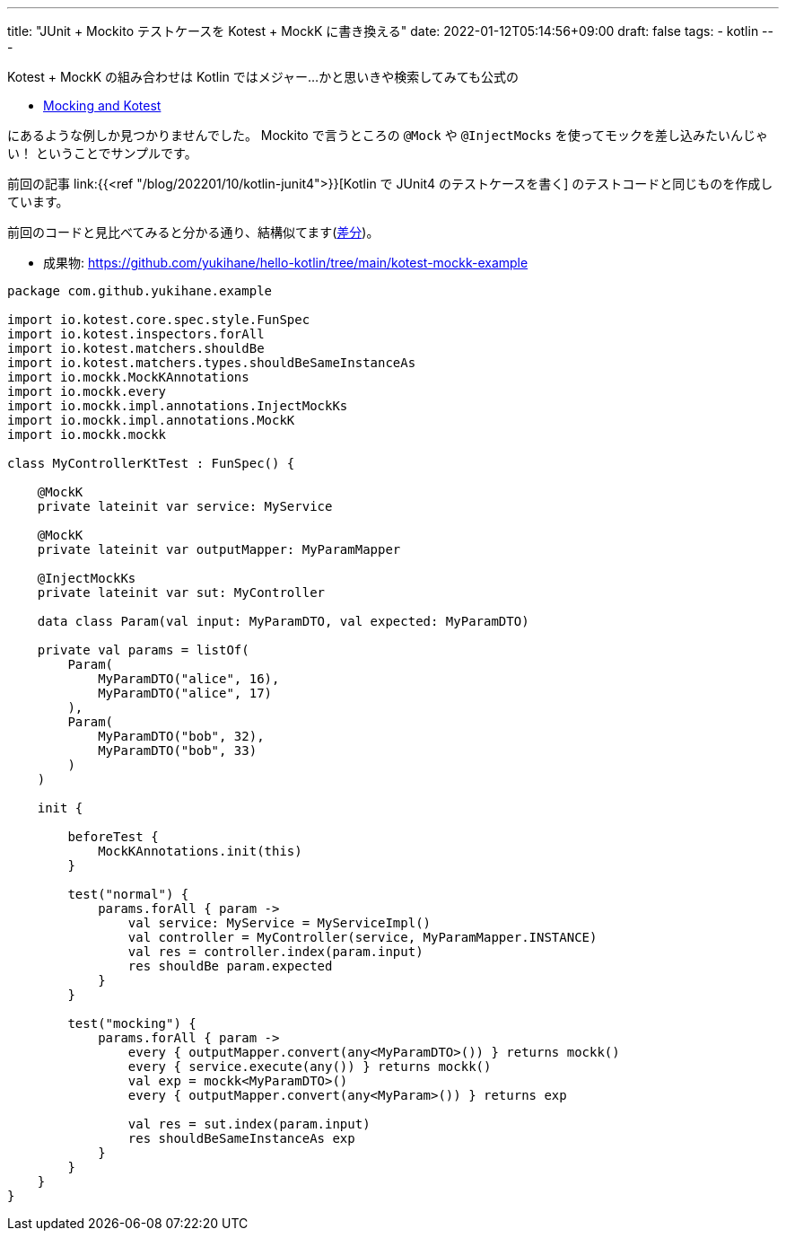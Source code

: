 ---
title: "JUnit + Mockito テストケースを Kotest + MockK に書き換える"
date: 2022-01-12T05:14:56+09:00
draft: false
tags:
  - kotlin
---

Kotest + MockK の組み合わせは Kotlin ではメジャー...かと思いきや検索してみても公式の

* https://kotest.io/docs/framework/integrations/mocking.html[Mocking and Kotest]

にあるような例しか見つかりませんでした。
Mockito で言うところの `@Mock` や `@InjectMocks` を使ってモックを差し込みたいんじゃい！
ということでサンプルです。

前回の記事 link:{{<ref "/blog/202201/10/kotlin-junit4">}}[Kotlin で JUnit4 のテストケースを書く] のテストコードと同じものを作成しています。

前回のコードと見比べてみると分かる通り、結構似てます(https://github.com/yukihane/hello-kotlin/commit/15d896d9b591291d4b26177443a2083f798b12a0[差分])。

* 成果物: https://github.com/yukihane/hello-kotlin/tree/main/kotest-mockk-example


[source,kotlin]
----
package com.github.yukihane.example

import io.kotest.core.spec.style.FunSpec
import io.kotest.inspectors.forAll
import io.kotest.matchers.shouldBe
import io.kotest.matchers.types.shouldBeSameInstanceAs
import io.mockk.MockKAnnotations
import io.mockk.every
import io.mockk.impl.annotations.InjectMockKs
import io.mockk.impl.annotations.MockK
import io.mockk.mockk

class MyControllerKtTest : FunSpec() {

    @MockK
    private lateinit var service: MyService

    @MockK
    private lateinit var outputMapper: MyParamMapper

    @InjectMockKs
    private lateinit var sut: MyController

    data class Param(val input: MyParamDTO, val expected: MyParamDTO)

    private val params = listOf(
        Param(
            MyParamDTO("alice", 16),
            MyParamDTO("alice", 17)
        ),
        Param(
            MyParamDTO("bob", 32),
            MyParamDTO("bob", 33)
        )
    )

    init {

        beforeTest {
            MockKAnnotations.init(this)
        }

        test("normal") {
            params.forAll { param ->
                val service: MyService = MyServiceImpl()
                val controller = MyController(service, MyParamMapper.INSTANCE)
                val res = controller.index(param.input)
                res shouldBe param.expected
            }
        }

        test("mocking") {
            params.forAll { param ->
                every { outputMapper.convert(any<MyParamDTO>()) } returns mockk()
                every { service.execute(any()) } returns mockk()
                val exp = mockk<MyParamDTO>()
                every { outputMapper.convert(any<MyParam>()) } returns exp

                val res = sut.index(param.input)
                res shouldBeSameInstanceAs exp
            }
        }
    }
}
----